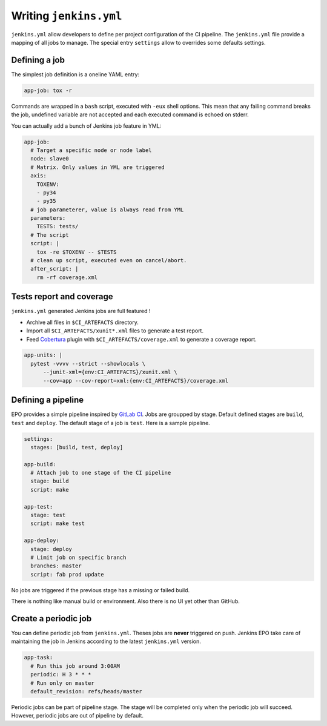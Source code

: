 =========================
 Writing ``jenkins.yml``
=========================

``jenkins.yml`` allow developers to define per project configuration of the CI
pipeline. The ``jenkins.yml`` file provide a mapping of all jobs to manage. The
special entry ``settings`` allow to overrides some defaults settings.


Defining a job
==============

The simplest job definition is a oneline YAML entry:

.. code-block:: yaml

   app-job: tox -r

Commands are wrapped in a ``bash`` script, executed with ``-eux`` shell options.
This mean that any failing command breaks the job, undefined variable are not
accepted and each executed command is echoed on stderr.

You can actually add a bunch of Jenkins job feature in YML:

.. code-block:: yaml

   app-job:
     # Target a specific node or node label
     node: slave0
     # Matrix. Only values in YML are triggered
     axis:
       TOXENV:
       - py34
       - py35
     # job parameterer, value is always read from YML
     parameters:
       TESTS: tests/
     # The script
     script: |
       tox -re $TOXENV -- $TESTS
     # clean up script, executed even on cancel/abort.
     after_script: |
       rm -rf coverage.xml


Tests report and coverage
=========================

``jenkins.yml`` generated Jenkins jobs are full featured !

- Archive all files in ``$CI_ARTEFACTS`` directory.
- Import all ``$CI_ARTEFACTS/xunit*.xml`` files to generate a test report.
- Feed `Cobertura
  <https://wiki.jenkins-ci.org/display/JENKINS/Cobertura+Plugin>`_ plugin with
  ``$CI_ARTEFACTS/coverage.xml`` to generate a coverage report.

.. code-block:: yaml

   app-units: |
     pytest -vvvv --strict --showlocals \
         --junit-xml={env:CI_ARTEFACTS}/xunit.xml \
         --cov=app --cov-report=xml:{env:CI_ARTEFACTS}/coverage.xml


Defining a pipeline
===================

EPO provides a simple pipeline inspired by `GitLab CI
<https://docs.gitlab.com/ce/ci/pipelines.html>`_. Jobs are groupped by stage.
Default defined stages are ``build``, ``test`` and ``deploy``. The default stage
of a job is ``test``. Here is a sample pipeline.

.. code-block:: yaml

   settings:
     stages: [build, test, deploy]

   app-build:
     # Attach job to one stage of the CI pipeline
     stage: build
     script: make

   app-test:
     stage: test
     script: make test

   app-deploy:
     stage: deploy
     # Limit job on specific branch
     branches: master
     script: fab prod update


No jobs are triggered if the previous stage has a missing or failed build.

There is nothing like manual build or environment. Also there is no UI yet other
than GitHub.


Create a periodic job
=====================

You can define periodic job from ``jenkins.yml``. Theses jobs are **never**
triggered on push. Jenkins EPO take care of maintaining the job in Jenkins
according to the latest ``jenkins.yml`` version.

.. code-block:: yaml

   app-task:
     # Run this job around 3:00AM
     periodic: H 3 * * *
     # Run only on master
     default_revision: refs/heads/master


Periodic jobs can be part of pipeline stage. The stage will be completed only
when the periodic job will succeed. However, periodic jobs are out of pipeline
by default.
